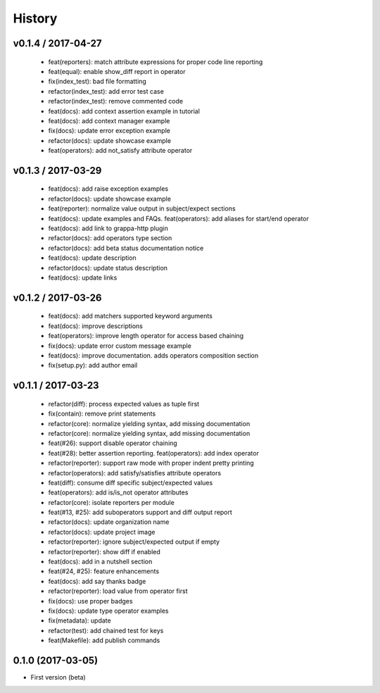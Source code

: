 History
=======

v0.1.4 / 2017-04-27
-------------------

  * feat(reporters): match attribute expressions for proper code line reporting
  * feat(equal): enable show_diff report in operator
  * fix(index_test): bad file formatting
  * refactor(index_test): add error test case
  * refactor(index_test): remove commented code
  * feat(docs): add context assertion example in tutorial
  * feat(docs): add context manager example
  * fix(docs): update error exception example
  * refactor(docs): update showcase example
  * feat(operators): add not_satisfy attribute operator

v0.1.3 / 2017-03-29
-------------------

  * feat(docs): add raise exception examples
  * refactor(docs): update showcase example
  * feat(reporter): normalize value output in subject/expect sections
  * feat(docs): update examples and FAQs. feat(operators): add aliases for start/end operator
  * feat(docs): add link to grappa-http plugin
  * refactor(docs): add operators type section
  * refactor(docs): add beta status documentation notice
  * feat(docs): update description
  * refactor(docs): update status description
  * feat(docs): update links

v0.1.2 / 2017-03-26
-------------------

  * feat(docs): add matchers supported keyword arguments
  * feat(docs): improve descriptions
  * feat(operators): improve length operator for access based chaining
  * fix(docs): update error custom message example
  * feat(docs): improve documentation. adds operators composition section
  * fix(setup.py): add author email

v0.1.1 / 2017-03-23
-------------------

  * refactor(diff): process expected values as tuple first
  * fix(contain): remove print statements
  * refactor(core): normalize yielding syntax, add missing documentation
  * refactor(core): normalize yielding syntax, add missing documentation
  * feat(#26): support disable operator chaining
  * feat(#28): better assertion reporting. feat(operators): add index operator
  * refactor(reporter): support raw mode with proper indent pretty printing
  * refactor(operators): add satisfy/satisfies attribute operators
  * feat(diff): consume diff specific subject/expected values
  * feat(operators): add is/is_not operator attributes
  * refactor(core): isolate reporters per module
  * feat(#13, #25): add suboperators support and diff output report
  * refactor(docs): update organization name
  * refactor(docs): update project image
  * refactor(reporter): ignore subject/expected output if empty
  * refactor(reporter): show diff if enabled
  * feat(docs): add in a nutshell section
  * feat(#24, #25): feature enhancements
  * feat(docs): add say thanks badge
  * refactor(reporter): load value from operator first
  * fix(docs): use proper badges
  * fix(docs): update type operator examples
  * fix(metadata): update
  * refactor(test): add chained test for keys
  * feat(Makefile): add publish commands

0.1.0 (2017-03-05)
------------------

* First version (beta)
